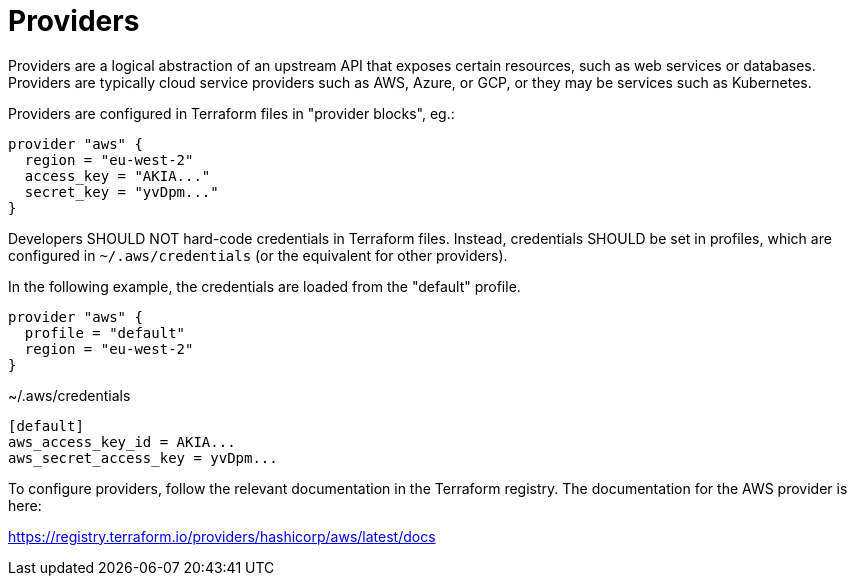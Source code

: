 = Providers

Providers are a logical abstraction of an upstream API that exposes certain resources, such as web services or databases. Providers are typically cloud service providers such as AWS, Azure, or GCP, or they may be services such as Kubernetes.

Providers are configured in Terraform files in "provider blocks", eg.:

[source]
----
provider "aws" {
  region = "eu-west-2"
  access_key = "AKIA..."
  secret_key = "yvDpm..."
}
----

Developers SHOULD NOT hard-code credentials in Terraform files. Instead, credentials SHOULD be set in profiles, which are configured in `~/.aws/credentials` (or the equivalent for other providers).

In the following example, the credentials are loaded from the "default" profile.

[source]
----
provider "aws" {
  profile = "default"
  region = "eu-west-2"
}
----

.~/.aws/credentials
[source]
----
[default]
aws_access_key_id = AKIA...
aws_secret_access_key = yvDpm...
----

To configure providers, follow the relevant documentation in the Terraform registry. The documentation for the AWS provider is here:

https://registry.terraform.io/providers/hashicorp/aws/latest/docs
